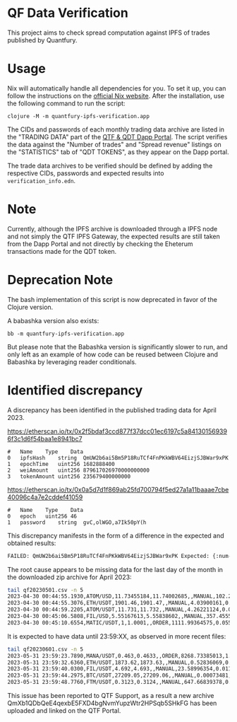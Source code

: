 * QF Data Verification
This project aims to check spread computation against IPFS of trades published by Quantfury.

* Usage
Nix will automatically handle all dependencies for you. To set it up, you can follow the instructions on the [[https://nixos.org/download.html][official Nix website]]. After the installation, use the following command to run the script:

#+begin_src shell
clojure -M -m quantfury-ipfs-verification.app
#+end_src

The CIDs and passwords of each monthly trading data archive are listed in the "TRADING DATA" part of the [[https://qtf.quantfury.com][QTF & QDT Dapp Portal]]. The script verifies the data against the "Number of trades" and "Spread revenue" listings on the "STATISTICS" tab of "QDT TOKENS", as they appear on the Dapp portal.

The trade data archives to be verified should be defined by adding the respective CIDs, passwords and expected results into =verification_info.edn=.

* Note

Currently, although the IPFS archive is downloaded through a IPFS node and not simply the QTF IPFS Gateway, the expected results are still taken from the Dapp Portal and not directly by checking the Eheterum transactions made for the QDT token. 

* Deprecation Note
The bash implementation of this script is now deprecated in favor of the Clojure version.

A babashka version also exists:
#+begin_src shell
bb -m quantfury-ipfs-verification.app
#+end_src
But please note that the Babashka version is significantly slower to run, and only left as an example of how code can be reused between Clojure and Babashka by leveraging reader conditionals.


* Identified discrepancy

A discrepancy has been identified in the published trading data for April 2023.

https://etherscan.io/tx/0x2f5bdaf3ccd877f37dcc01ec6197c5a841301569396f3c1d6f54baa1e8941bc7
#+begin_src
#	Name	Type	Data
0	ipfsHash	string	QmUW2b6ai5Bm5P18RuTCf4FnPKkWBV64EizjSJBWar9xPK
1	epochTime	uint256	1682888400
2	weiAmount	uint256	879617026970000000000
3	tokenAmount	uint256	235679400000000
#+end_src
https://etherscan.io/tx/0x0a5d7d1f869ab25fd700794f5ed27a1a11baaae7cbe40096c4a7e2cddef41059
#+begin_src
#	Name	Type	Data
0	epoch	uint256	46
1	password	string	gvC,olWGO,a7Ik50pY(h
#+end_src

This discrepancy manifests in the form of a difference in the expected and obtained results:
#+begin_src sh
FAILED: QmUW2b6ai5Bm5P18RuTCf4FnPKkWBV64EizjSJBWar9xPK Expected: {:num-trades 2356794 :sum-spread 1643828.3} Got: {:num-trades 2299968, :sum-spread 1619084.05071113M}
#+end_src

The root cause appears to be missing data for the last day of the month in the downloaded zip archive for April 2023:
#+begin_src sh
tail qf20230501.csv -n 5
2023-04-30 00:44:55.1930,ATOM/USD,11.73455184,11.74002685,,MANUAL,102.214417,0.27981267
2023-04-30 00:44:55.3076,ETH/USDT,1901.46,1901.47,,MANUAL,4.03900161,0.02019501
2023-04-30 00:44:59.2205,ATOM/USDT,11.731,11.732,,MANUAL,4.26221124,0.00213111
2023-04-30 00:45:06.5808,FIL/USD,5.55167613,5.55838602,,MANUAL,357.45557053,1.19924407
2023-04-30 00:45:10.6554,MATIC/USDT,1,1.0001,,ORDER,1111.99364575,0.05559968
#+end_src
It is expected to have data until 23:59:XX, as observed in more recent files:
#+begin_src sh
tail qf20230601.csv -n 5
2023-05-31 23:59:23.7890,MANA/USDT,0.463,0.4633,,ORDER,8268.73385013,1.24031008
2023-05-31 23:59:32.6360,ETH/USDT,1873.62,1873.63,,MANUAL,0.52836069,0.0026418
2023-05-31 23:59:40.0300,FIL/USDT,4.692,4.693,,MANUAL,23.58996354,0.01179498
2023-05-31 23:59:44.2975,BTC/USDT,27209.05,27209.06,,MANUAL,0.00073481,0.00000367
2023-05-31 23:59:48.7760,FTM/USDT,0.3123,0.3124,,MANUAL,647.66839378,0.03238342
#+end_src

This issue has been reported to QTF Support, as a result a new archive QmXb1QDbQeE4qexbE5FXD4bgNvmYupzWtr2HPSqb5SHkFG has been uploaded and linked on the QTF Portal.

